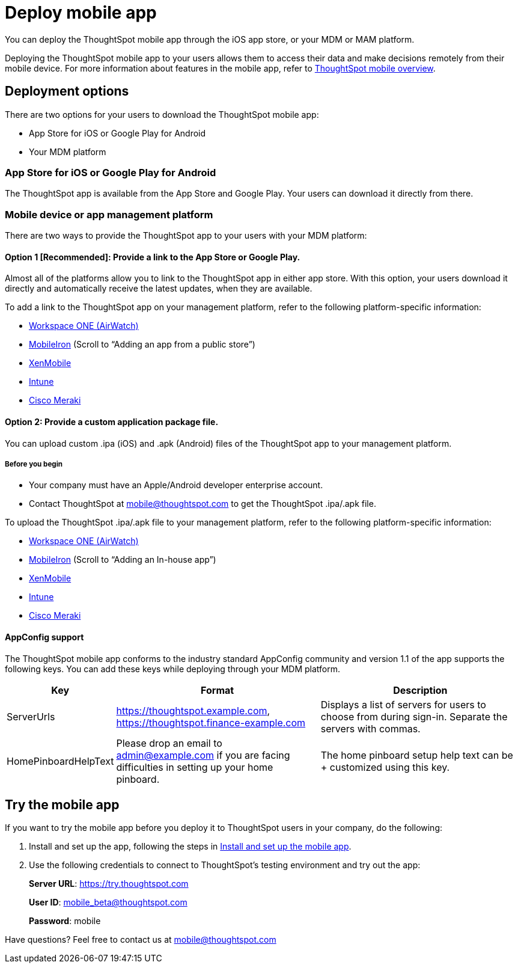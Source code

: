= Deploy mobile app
:linkattrs:
:last_updated: 11/15/2019

You can deploy the ThoughtSpot mobile app through the iOS app store, or your MDM or MAM platform.

Deploying the ThoughtSpot mobile app to your users allows them to access their data and make decisions remotely from their mobile device.
For more information about features in the mobile app, refer to xref:use-mobile.adoc[ThoughtSpot mobile overview].

== Deployment options

There are two options for your users to download the ThoughtSpot mobile app:

* App Store for iOS or Google Play for Android
* Your MDM platform

=== App Store for iOS or Google Play for Android

The ThoughtSpot app is available from the App Store and Google Play.
Your users can download it directly from there.

=== Mobile device or app management platform

There are two ways to provide the ThoughtSpot app to your users with your MDM platform:

==== Option 1 [Recommended]: Provide a link to the App Store or Google Play.

Almost all of the platforms allow you to link to the ThoughtSpot app in either app store.
With this option, your users download it directly and automatically receive the latest updates, when they are available.

To add a link to the ThoughtSpot app on your management platform, refer to the following platform-specific information:

* https://www.vmware.com/products/workspace-one.html[Workspace ONE (AirWatch), window="_blank"]
* http://mi.extendedhelp.mobileiron.com/53/all/en/desktop/App_Catalog.htm[MobileIron, window="_blank"] (Scroll to "`Adding an app from a public store`")
* https://docs.citrix.com/en-us/xenmobile/xenmobile-service/apps.html#add-a-public-app-store-app[XenMobile, window="_blank"]
* https://docs.microsoft.com/en-us/intune/store-apps-ios[Intune, window="_blank"]
* https://documentation.meraki.com/SM/Apps_and_Software/Deploying_Store_Apps_for_iOS%2F%2FmacOS_and_Android[Cisco Meraki, window="_blank"]

==== Option 2: Provide a custom application package file.

You can upload custom .ipa (iOS) and .apk (Android) files of the ThoughtSpot app to your management platform.

===== Before you begin

* Your company must have an Apple/Android developer enterprise account.
* Contact ThoughtSpot at link:mailto:mobile@thoughtspot.com?subject=ThoughtSpot%20Mobile%20App%20.IPA%20Request[mobile@thoughtspot.com] to get the ThoughtSpot .ipa/.apk file.

To upload the ThoughtSpot .ipa/.apk file to your management platform, refer to the following platform-specific information:

* https://www.vmware.com/products/workspace-one.html[Workspace ONE (AirWatch), window="_blank"]
* http://mi.extendedhelp.mobileiron.com/53/all/en/desktop/App_Catalog.htm[MobileIron, window="_blank"] (Scroll to "`Adding an In-house app`")
* https://docs.citrix.com/en-us/citrix-endpoint-management/apps.html#add-an-enterprise-app[XenMobile, window="_blank"]
* https://docs.microsoft.com/en-us/intune/lob-apps-ios[Intune, window="_blank"]
* https://documentation.meraki.com/SM/Apps_and_Software/Installing_Custom_Apps_on_iOS_and_Android_Devices[Cisco Meraki, window="_blank"]

==== AppConfig support

The ThoughtSpot mobile app conforms to the industry standard AppConfig community and version 1.1 of the app supports the following keys.
You can add these keys while deploying through your MDM platform.
[width="100%",options="header",cols="20%,40%,40%"]
|===
| Key | Format | Description

| ServerUrls
| https://thoughtspot.example.com, https://thoughtspot.finance-example.com
| Displays a list of servers for users to choose from during sign-in.
Separate the servers with commas.

| HomePinboardHelpText
| Please drop an email to admin@example.com
 if you are facing difficulties in setting up your home pinboard.
| The home pinboard setup help text can be + customized using this key.
|===

[#try-the-mobile-app]
== Try the mobile app

If you want to try the mobile app before you deploy it to ThoughtSpot users in your company, do the following:

. Install and set up the app, following the steps in xref:install-mobile.adoc[Install and set up the mobile app].
. Use the following credentials to connect to ThoughtSpot's testing environment and try out the app:
+
*Server URL*: https://try.thoughtspot.com
+
*User ID*: mobile_beta@thoughtspot.com
+
*Password*: mobile

Have questions?
Feel free to contact us at link:mailto:mobile@thoughtspot.com?subject=ThoughtSpot%20Mobile%20App%20Question[mobile@thoughtspot.com]
